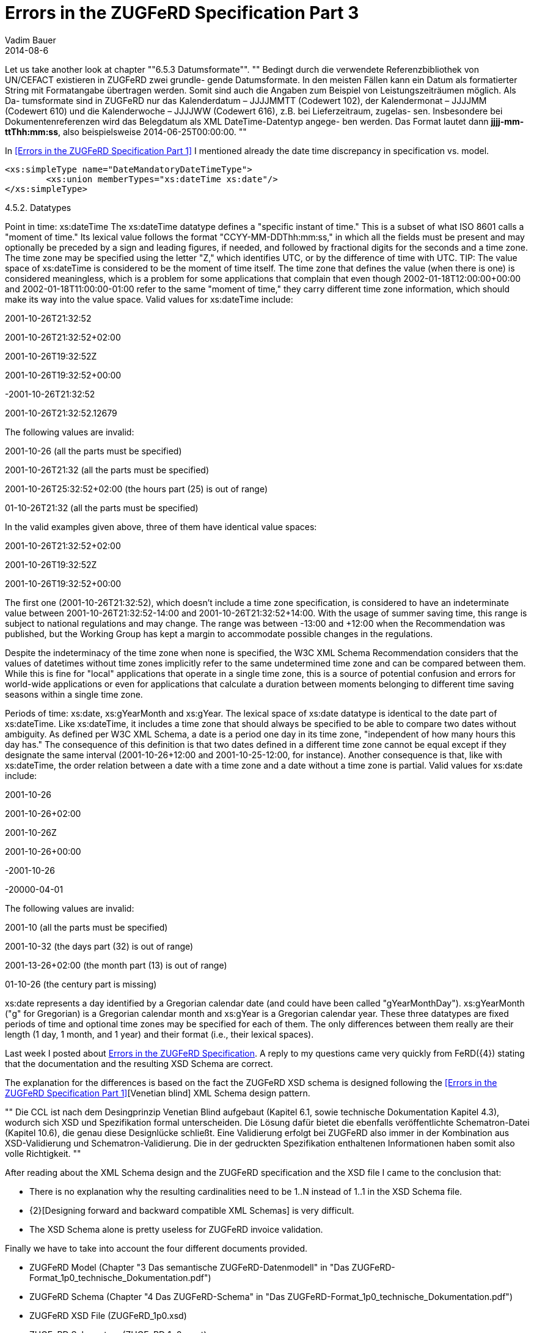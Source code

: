 = Errors in the ZUGFeRD Specification Part 3
Vadim Bauer
2014-08-6
:jbake-type: post
:jbake-status: draft
:jbake-tags: Specification errors	
:idprefix:
:linkattrs:
:icons: font
:1: <<Errors in the ZUGFeRD Specification Part 1>>


Let us take another look at chapter ""6.5.3 Datumsformate"". 
""
Bedingt durch die verwendete Referenzbibliothek von UN/CEFACT existieren in ZUGFeRD zwei grundle-
gende Datumsformate. In den meisten Fällen kann ein Datum als formatierter String mit Formatangabe
übertragen werden. Somit sind auch die Angaben zum Beispiel von Leistungszeiträumen möglich. Als Da-
tumsformate sind in ZUGFeRD nur das Kalenderdatum – JJJJMMTT (Codewert 102), der Kalendermonat –
JJJJMM (Codewert 610) und die Kalenderwoche – JJJJWW (Codewert 616), z.B. bei Lieferzeitraum, zugelas-
sen. Insbesondere bei Dokumentenreferenzen wird das Belegdatum als XML DateTime-Datentyp angege-
ben werden. Das Format lautet dann *jjjj-mm-ttThh:mm:ss*, also beispielsweise +2014-06-25T00:00:00+.
""

In {1} I mentioned already the date time discrepancy in specification vs. model.

[source,xml,indent=0]
----
<xs:simpleType name="DateMandatoryDateTimeType">
	<xs:union memberTypes="xs:dateTime xs:date"/>
</xs:simpleType>
----
4.5.2. Datatypes

Point in time: xs:dateTime
The xs:dateTime datatype defines a "specific instant of time." This is a subset of what ISO 8601 calls a "moment of time." Its lexical value follows the format "CCYY-MM-DDThh:mm:ss," in which all the fields must be present and may optionally be preceded by a sign and leading figures, if needed, and followed by fractional digits for the seconds and a time zone. The time zone may be specified using the letter "Z," which identifies UTC, or by the difference of time with UTC.
TIP: The value space of xs:dateTime is considered to be the moment of time itself. The time zone that defines the value (when there is one) is considered meaningless, which is a problem for some applications that complain that even though 2002-01-18T12:00:00+00:00 and 2002-01-18T11:00:00-01:00 refer to the same "moment of time," they carry different time zone information, which should make its way into the value space.
Valid values for xs:dateTime include:

2001-10-26T21:32:52

2001-10-26T21:32:52+02:00

2001-10-26T19:32:52Z

2001-10-26T19:32:52+00:00

-2001-10-26T21:32:52

2001-10-26T21:32:52.12679

The following values are invalid:

2001-10-26 (all the parts must be specified)

2001-10-26T21:32 (all the parts must be specified)

2001-10-26T25:32:52+02:00 (the hours part (25) is out of range)

01-10-26T21:32 (all the parts must be specified)

In the valid examples given above, three of them have identical value spaces:

2001-10-26T21:32:52+02:00

2001-10-26T19:32:52Z

2001-10-26T19:32:52+00:00

The first one (2001-10-26T21:32:52), which doesn't include a time zone specification, is considered to have an indeterminate value between 2001-10-26T21:32:52-14:00 and 2001-10-26T21:32:52+14:00. With the usage of summer saving time, this range is subject to national regulations and may change. The range was between -13:00 and +12:00 when the Recommendation was published, but the Working Group has kept a margin to accommodate possible changes in the regulations.

Despite the indeterminacy of the time zone when none is specified, the W3C XML Schema Recommendation considers that the values of datetimes without time zones implicitly refer to the same undetermined time zone and can be compared between them. While this is fine for "local" applications that operate in a single time zone, this is a source of potential confusion and errors for world-wide applications or even for applications that calculate a duration between moments belonging to different time saving seasons within a single time zone.

Periods of time: xs:date, xs:gYearMonth and xs:gYear.
The lexical space of xs:date datatype is identical to the date part of xs:dateTime. Like xs:dateTime, it includes a time zone that should always be specified to be able to compare two dates without ambiguity. As defined per W3C XML Schema, a date is a period one day in its time zone, "independent of how many hours this day has." The consequence of this definition is that two dates defined in a different time zone cannot be equal except if they designate the same interval (2001-10-26+12:00 and 2001-10-25-12:00, for instance). Another consequence is that, like with xs:dateTime, the order relation between a date with a time zone and a date without a time zone is partial.
Valid values for xs:date include:

2001-10-26

2001-10-26+02:00

2001-10-26Z

2001-10-26+00:00

-2001-10-26

-20000-04-01

The following values are invalid:

2001-10 (all the parts must be specified)

2001-10-32 (the days part (32) is out of range)

2001-13-26+02:00 (the month part (13) is out of range)

01-10-26 (the century part is missing)

xs:date represents a day identified by a Gregorian calendar date (and could have been called "gYearMonthDay"). xs:gYearMonth ("g" for Gregorian) is a Gregorian calendar month and xs:gYear is a Gregorian calendar year. These three datatypes are fixed periods of time and optional time zones may be specified for each of them. The only differences between them really are their length (1 day, 1 month, and 1 year) and their format (i.e., their lexical spaces).























Last week I posted about <<{3},Errors in the ZUGFeRD Specification>>. 
A reply to my questions came very quickly from FeRD({4}) stating 
that the documentation and the resulting XSD Schema are correct.

The explanation for the differences is based on the fact the ZUGFeRD XSD schema is designed following the 
{1}[Venetian blind] 
XML Schema design pattern. 

""
Die CCL ist nach dem Desingprinzip Venetian Blind aufgebaut (Kapitel 6.1, sowie technische Dokumentation Kapitel 4.3), 
wodurch sich XSD und Spezifikation formal unterscheiden. 
Die Lösung dafür bietet die ebenfalls veröffentlichte Schematron-Datei (Kapitel 10.6), die genau diese Designlücke schließt. 
Eine Validierung erfolgt bei ZUGFeRD also immer in der Kombination aus XSD-Validierung und Schematron-Validierung. 
Die in der gedruckten Spezifikation enthaltenen Informationen haben somit also volle Richtigkeit.
""

After reading about the XML Schema design and the ZUGFeRD specification and the XSD file I came to the conclusion that:

- There is no explanation why the resulting cardinalities need to be  +1..N+ instead of +1..1+ in the XSD Schema file.
- {2}[Designing forward and backward compatible XML Schemas] is very difficult.
- The XSD Schema alone is pretty useless for ZUGFeRD invoice validation.

Finally we have to take into account the four different documents provided.

- ZUGFeRD Model (Chapter "3 Das semantische ZUGFeRD-Datenmodell" in "Das ZUGFeRD-Format_1p0_technische_Dokumentation.pdf")
- ZUGFeRD Schema (Chapter "4 Das ZUGFeRD-Schema" in "Das ZUGFeRD-Format_1p0_technische_Dokumentation.pdf")
- ZUGFeRD XSD File (ZUGFeRD_1p0.xsd)
- ZUGFeRD Schematron (ZUGFeRD_1p0.scmt)


Only all four together provide us with a valid ZUGFeRD compliant invoice. 
Validating your XML Invoice file  against only the XSD Schema does not guarantee a ZUGFeRD compliant Invoice. 
Also a successful validation of an XML file against Schematron is not a guarantee.

CEFEG shutdown their validation service, because it is based on XSD 
Schema validation and Schematron which cannot guarantee a correct invoice 
at the current state of development at least.

.Error Message on the eInvoice Validation Portal din-zugferd-validation.org.
image::img/blog/july/din-zugferd-validation.org_error_message.png["Error Message on din-zugferd-validation.org telling that they can't validate correctly ZUGFeRD Invoices"]


== Incorrect XML Examples

This week I am going to publish {5}[corrected XML Invoice Example File]. 
While working on the next release of the Konik library and adding 
validation features to the library, it was noticed that some of the existent ZUGFeRD 
examples were marked as incorrect.

Let's take a look at file +Beispielrechnung_1p0_COMFORT.xml+ which is part of 
the ZUGFeRD specification package as an example to explain what is incorrect 
regarding the ZUGFeRD model.

[source,xml,indent=0]
----
 <ram:SpecifiedTradeAllowanceCharge>
    <ram:ChargeIndicator>
       <udt:Indicator>false</udt:Indicator>
    </ram:ChargeIndicator>
    <ram:BasisAmount currencyID="EUR">10.00</ram:BasisAmount>
    <ram:ActualAmount>1.00</ram:ActualAmount> # <1>
	<!-- ... -->
 </ram:SpecifiedTradeAllowanceCharge>
 <!-- ... -->
 <ram:SpecifiedLogisticsServiceCharge>
    <ram:Description>Versandkosten</ram:Description>
    <ram:AppliedAmount>5.80</ram:AppliedAmount> # <2>
     <!-- ... -->
 </ram:SpecifiedLogisticsServiceCharge>
----
<1> The +ActualAmount+ contains only the value and no attribute with the currency like in +BasisAmount+ one line above.
<2> +AppliedAmount+ is also defined as +udt:AmountType+ and hence should also contain a currency attribute.

The ZUGFeRD model stated that all +udt:AmountType+ require an Currency Code. 
.+udt:AmountType+ requiring a currency code in +ApplicableTradeTax+
image::img/blog/july/AmountType_Example.png["udt:AmountType requiring a currency code"]


The Model and the Schema declare +udt:AmountType+ as required but not the XSD File.

=== Solution

The first and probably best solution is to use a library such as Konik which will assist 
you in creating a valid and ZUGFeRD compliant invoice. Konik will also make the XSD 
Schema Validation and Schematron optional.
The second solution would be to modify the XSD Schema file 
according to the model and ZUGFeRD schema definition to get at least an 
error when validating the xml against the XSD Schema.

[source,xml,indent=0]
----
<xs:schema xmlns:udt="urn:un:unece:uncefact:data:standard:UnqualifiedDataType:15" xmlns:xs="http://www.w3.org/2001/XMLSchema" targetNamespace="urn:un:unece:uncefact:data:standard:UnqualifiedDataType:15" elementFormDefault="qualified" version="15.0">
	<xs:complexType name="AmountType">
		<xs:simpleContent>
			<xs:extension base="xs:decimal">
				<xs:attribute name="currencyID" type="udt:AmountTypeCurrencyIDContentType" use="required"/> # <1>
			</xs:extension>
		</xs:simpleContent>
	</xs:complexType>
----
<1> Add +use="required"+ to mark the attribute as required so the validation of the XML Files 
against the XSD Schema will fail.

Maybe because of the Venetian blind schema design requirements or the automatic 
generation of the XSD Schema File from the ZUGFeRD Schema definition, this was not done.




